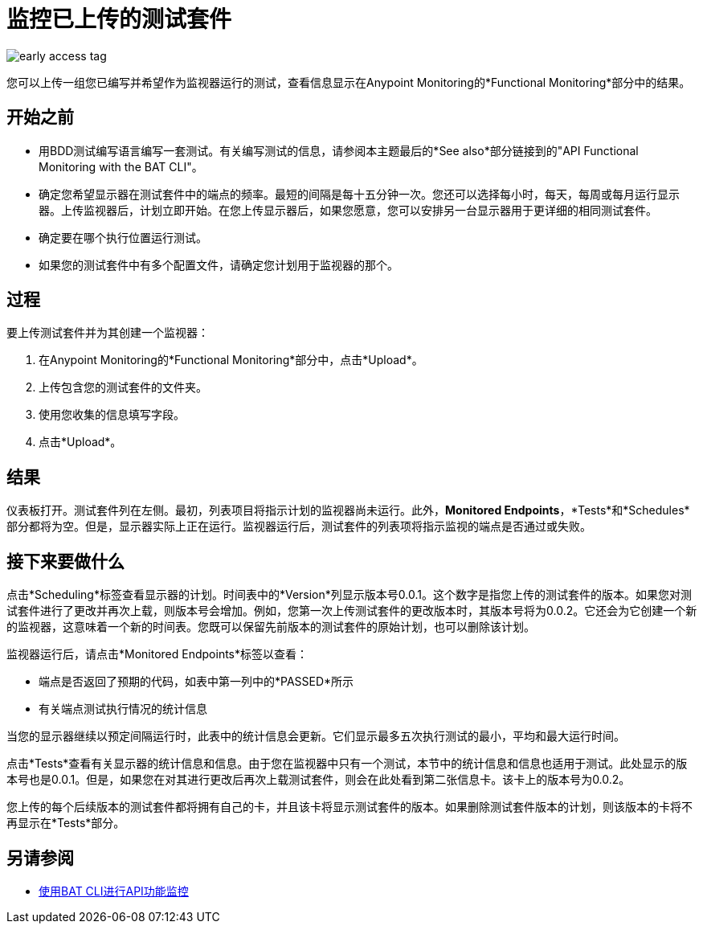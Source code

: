 = 监控已上传的测试套件

image::early-access-tag.png[]

您可以上传一组您已编写并希望作为监视器运行的测试，查看信息显示在Anypoint Monitoring的*Functional Monitoring*部分中的结果。


== 开始之前

* 用BDD测试编写语言编写一套测试。有关编写测试的信息，请参阅本主题最后的*See also*部分链接到的"API Functional Monitoring with the BAT CLI"。

* 确定您希望显示器在测试套件中的端点的频率。最短的间隔是每十五分钟一次。您还可以选择每小时，每天，每周或每月运行显示器。上传监视器后，计划立即开始。在您上传显示器后，如果您愿意，您可以安排另一台显示器用于更详细的相同测试套件。

* 确定要在哪个执行位置运行测试。

* 如果您的测试套件中有多个配置文件，请确定您计划用于监视器的那个。

== 过程
要上传测试套件并为其创建一个监视器：

. 在Anypoint Monitoring的*Functional Monitoring*部分中，点击*Upload*。
. 上传包含您的测试套件的文件夹。
. 使用您收集的信息填写字段。
. 点击*Upload*。

== 结果

仪表板打开。测试套件列在左侧。最初，列表项目将指示计划的监视器尚未运行。此外，*Monitored Endpoints*，*Tests*和*Schedules*部分都将为空。但是，显示器实际上正在运行。监视器运行后，测试套件的列表项将指示监视的端点是否通过或失败。


== 接下来要做什么

点击*Scheduling*标签查看显示器的计划。时间表中的*Version*列显示版本号0.0.1。这个数字是指您上传的测试套件的版本。如果您对测试套件进行了更改并再次上载，则版本号会增加。例如，您第一次上传测试套件的更改版本时，其版本号将为0.0.2。它还会为它创建一个新的监视器，这意味着一个新的时间表。您既可以保留先前版本的测试套件的原始计划，也可以删除该计划。

监视器运行后，请点击*Monitored Endpoints*标签以查看：

* 端点是否返回了预期的代码，如表中第一列中的*PASSED*所示
* 有关端点测试执行情况的统计信息

当您的显示器继续以预定间隔运行时，此表中的统计信息会更新。它们显示最多五次执行测试的最小，平均和最大运行时间。

点击*Tests*查看有关显示器的统计信息和信息。由于您在监视器中只有一个测试，本节中的统计信息和信息也适用于测试。此处显示的版本号也是0.0.1。但是，如果您在对其进行更改后再次上载测试套件，则会在此处看到第二张信息卡。该卡上的版本号为0.0.2。

您上传的每个后续版本的测试套件都将拥有自己的卡，并且该卡将显示测试套件的版本。如果删除测试套件版本的计划，则该版本的卡将不再显示在*Tests*部分。


== 另请参阅

*  link:/api-functional-monitoring/bat-top[使用BAT CLI进行API功能监控]
